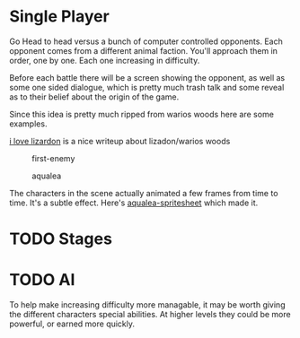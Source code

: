 * Single Player
Go Head to head versus a bunch of computer controlled opponents.
Each opponent comes from a different animal faction.
You'll approach them in order, one by one.
Each one increasing in difficulty.

Before each battle there will be a screen showing the opponent, as well as some one sided dialogue,
which is pretty much trash talk and some reveal as to their belief about the origin of the game.

Since this idea is pretty much ripped from warios woods here are some examples.
#+CAPTION: lizardon
#+NAME: lizardon
[[./images/lizardon.png]]
[[http://randomhoohaas.flyingomelette.com/shr/wwoods/lizardon.html][i love lizardon]] is a nice writeup about lizadon/warios woods

#+CAPTION: first-enemy
#+NAME: first-enemy
[[./images/first-enemy.png]]

#+CAPTION: aqualea
#+NAME: aqualea
[[./images/aqualea.png]]

The characters in the scene actually animated a few frames from time to time.
It's a subtle effect.
Here's [[http://www.spriters-resource.com/resources/sheets/2/2087.gif][aqualea-spritesheet]] which made it.

* TODO Stages

* TODO AI

To help make increasing difficulty more managable, it may be worth giving the different characters special abilities.
At higher levels they could be more powerful, or earned more quickly.
